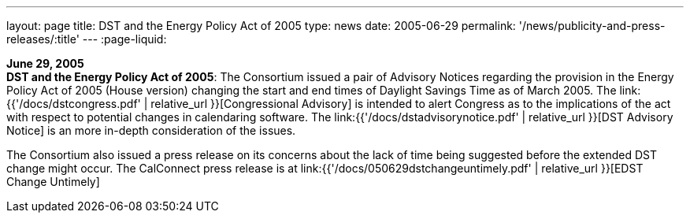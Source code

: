 ---
layout: page
title:  DST and the Energy Policy Act of 2005
type: news
date: 2005-06-29
permalink: '/news/publicity-and-press-releases/:title'
---
:page-liquid:

*June 29, 2005* +
*DST and the Energy Policy Act of 2005*: The Consortium issued a pair of
Advisory Notices regarding the provision in the Energy Policy Act of
2005 (House version) changing the start and end times of Daylight
Savings Time as of March 2005. The
link:{{'/docs/dstcongress.pdf' | relative_url }}[Congressional Advisory] is
intended to alert Congress as to the implications of the act with
respect to potential changes in calendaring software. The
link:{{'/docs/dstadvisorynotice.pdf' | relative_url }}[DST Advisory Notice] is an
more in-depth consideration of the issues.

The Consortium also issued a press release on its concerns about the
lack of time being suggested before the extended DST change might occur.
The CalConnect press release is at
link:{{'/docs/050629dstchangeuntimely.pdf' | relative_url }}[EDST Change
Untimely]